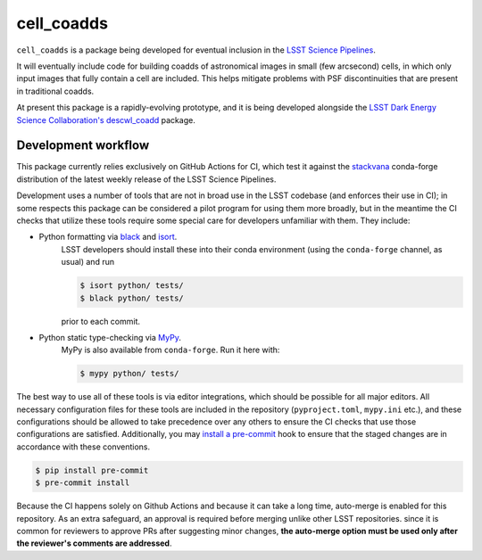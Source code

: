 ###########
cell_coadds
###########


|build|
|coverage|

.. |build| image:: https://github.com/lsst-dm/cell_coadds/actions/workflows/test.yaml/badge.svg?branch=main
   :target: https://github.com/lsst-dm/cell_coadds/actions/workflows/test.yaml

.. |coverage| image:: https://codecov.io/github/lsst-dm/cell_coadds/branch/main/graph/badge.svg
   :target: https://codecov.io/github/lsst-dm/cell_coadds


``cell_coadds`` is a package being developed for eventual inclusion in the `LSST Science Pipelines <https://pipelines.lsst.io>`_.

It will eventually include code for building coadds of astronomical images in small (few arcsecond) cells, in which only input images that fully contain a cell are included.
This helps mitigate problems with PSF discontinuities that are present in traditional coadds.

At present this package is a rapidly-evolving prototype, and it is being developed alongside the `LSST Dark Energy Science Collaboration's <https://lsstdesc.org/>`_ `descwl_coadd <https://github.com/LSSTDESC/descwl_coadd/>`_ package.

Development workflow
====================

This package currently relies exclusively on GitHub Actions for CI, which test it against the `stackvana <https://anaconda.org/conda-forge/stackvana>`_ conda-forge distribution of the latest weekly release of the LSST Science Pipelines.

Development uses a number of tools that are not in broad use in the LSST codebase (and enforces their use in CI); in some respects this package can be considered a pilot program for using them more broadly, but in the meantime the CI checks that utilize these tools require some special care for developers unfamiliar with them.
They include:

- Python formatting via `black <https://pypi.org/project/black/>`_ and `isort <https://pypi.org/project/isort/>`_.
    LSST developers should install these into their conda environment (using the ``conda-forge`` channel, as usual) and run

    .. code-block:: sh

        $ isort python/ tests/
        $ black python/ tests/

    prior to each commit.

- Python static type-checking via `MyPy <http://mypy-lang.org/>`_.
    MyPy is also available from ``conda-forge``.
    Run it here with:

    .. code-block:: sh

        $ mypy python/ tests/

The best way to use all of these tools is via editor integrations, which should be possible for all major editors.
All necessary configuration files for these tools are included in the repository (``pyproject.toml``, ``mypy.ini`` etc.), and these configurations should be allowed to take precedence over any others to ensure the CI checks that use those configurations are satisfied.
Additionally, you may `install a pre-commit <https://pre-commit.com/#installation>`_ hook to ensure that the staged changes are in accordance with these conventions.

.. code-block:: sh

    $ pip install pre-commit
    $ pre-commit install

Because the CI happens solely on Github Actions and because it can take a long time, auto-merge is enabled for this repository.
As an extra safeguard, an approval is required before merging unlike other LSST repositories.
since it is common for reviewers to approve PRs after suggesting minor changes, **the auto-merge option must be used only after the reviewer's comments are addressed**.
